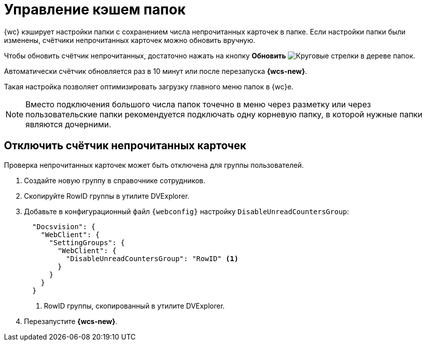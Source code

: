 = Управление кэшем папок

{wc} кэширует настройки папки с сохранением числа непрочитанных карточек в папке. Если настройки папки были изменены, счётчики непрочитанных карточек можно обновить вручную.

Чтобы обновить счётчик непрочитанных, достаточно нажать на кнопку *Обновить* image:buttons/refresh-folder-tree.png[Круговые стрелки] в дереве папок.

Автоматически счётчик обновляется раз в 10 минут или после перезапуска *{wcs-new}*.

Такая настройка позволяет оптимизировать загрузку главного меню папок в {wc}е.

NOTE: Вместо подключения большого числа папок точечно в меню через разметку или через пользовательские папки рекомендуется подключать одну корневую папку, в которой нужные папки являются дочерними.

[#disable-counter]
== Отключить счётчик непрочитанных карточек

// tag::webconfig[]
Проверка непрочитанных карточек может быть отключена для группы пользователей.

. Создайте новую группу в справочнике сотрудников.
. Скопируйте RowID группы в утилите DVExplorer.
. Добавьте в конфигурационный файл `{webconfig}` настройку `DisableUnreadCountersGroup`:
+
[source,json]
----
  "Docsvision": {
    "WebClient": {
      "SettingGroups": {
        "WebClient": {
          "DisableUnreadCountersGroup": "RowID" <.>
        }
      }
    }
  }
----
<.> RowID группы, скопированный в утилите DVExplorer.
+
. Перезапустите *{wcs-new}*.
// end::webconfig[]
